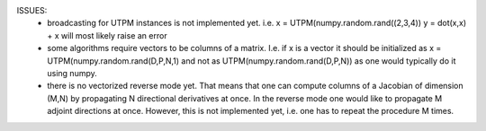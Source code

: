 ISSUES:
    * broadcasting for UTPM instances is not implemented yet. i.e.
      x = UTPM(numpy.random.rand((2,3,4))
      y = dot(x,x) + x
      will most likely raise an error
      
    * some algorithms require vectors to be columns of a matrix.
      I.e. if x is a vector it should be initialized as
      x = UTPM(numpy.random.rand(D,P,N,1) and not as
      UTPM(numpy.random.rand(D,P,N)) as one would typically do it using numpy.
      
    * there is no vectorized reverse mode yet. That means that one can compute 
      columns of a Jacobian of dimension (M,N) by propagating N directional 
      derivatives at once. In the reverse mode one would like to propagate M
      adjoint directions at once. However, this is not implemented yet, i.e. one
      has to repeat the procedure M times.
      
